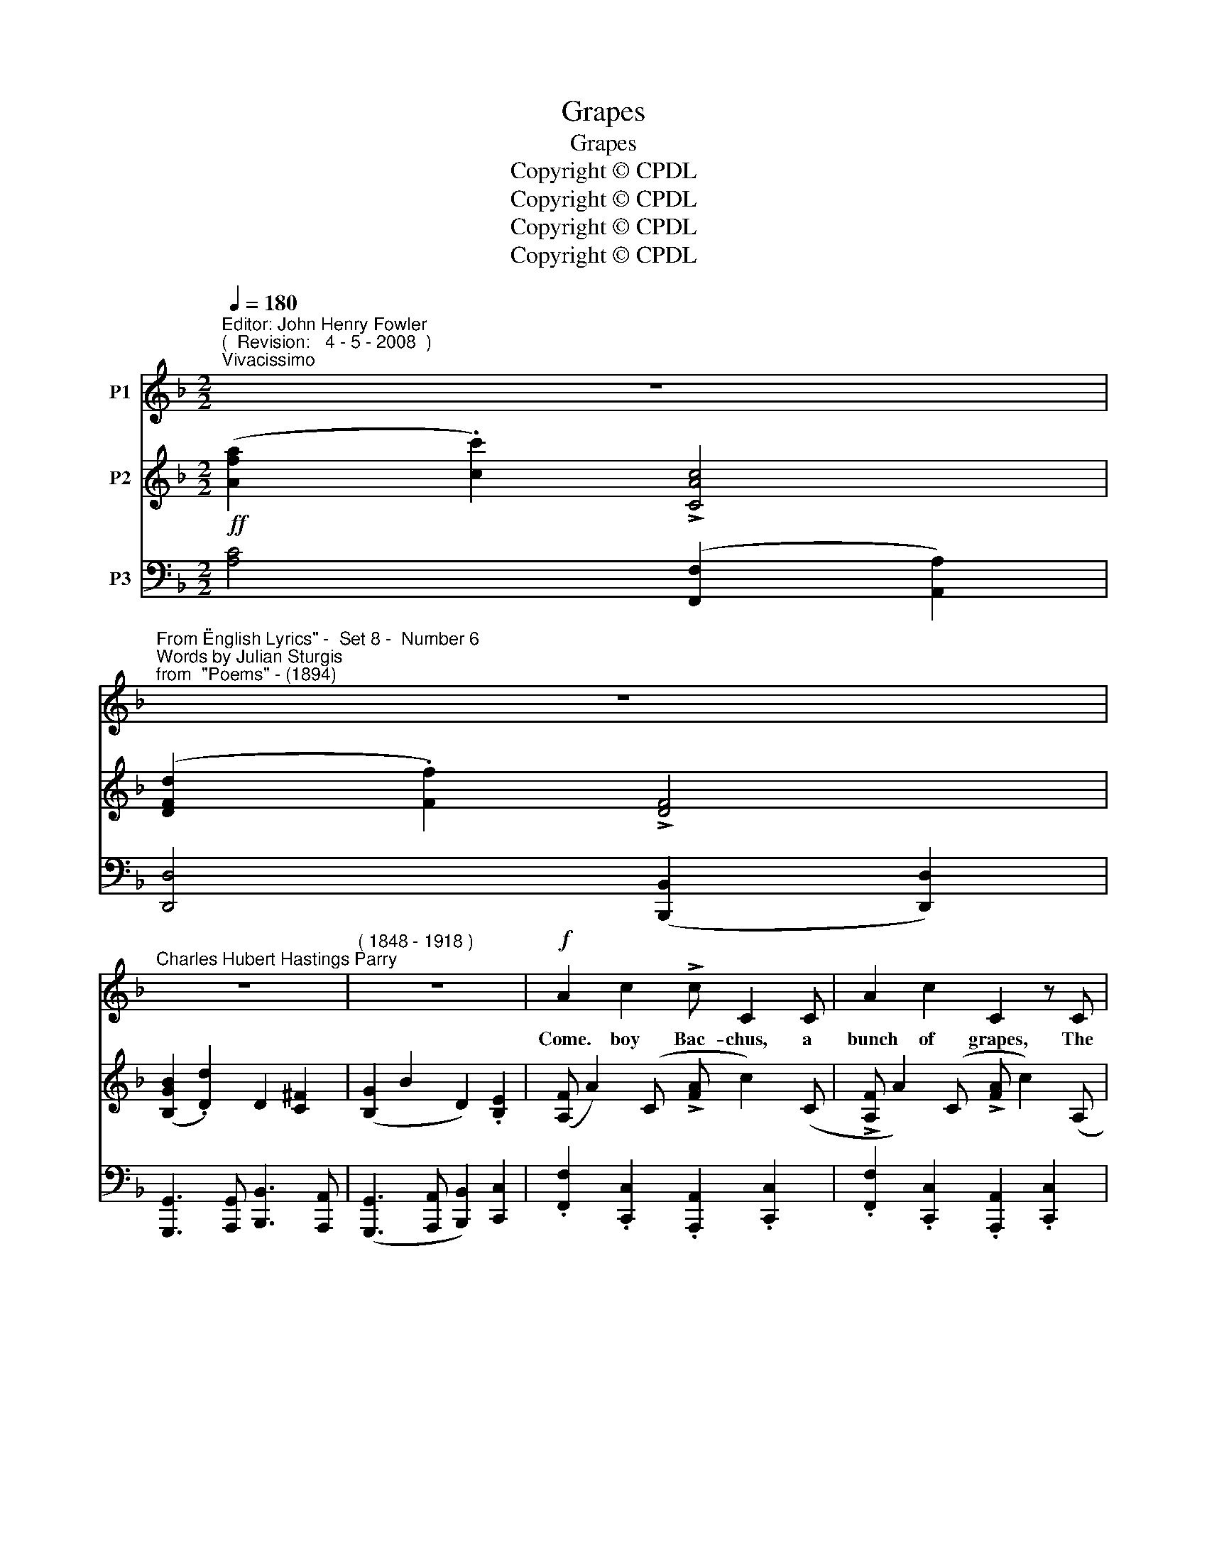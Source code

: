 X:1
T:Grapes
T:Grapes
T:Copyright © CPDL
T:Copyright © CPDL
T:Copyright © CPDL
T:Copyright © CPDL
Z:Copyright © CPDL
%%score 1 2 3
L:1/8
Q:1/4=180
M:2/2
K:F
V:1 treble nm="P1"
V:2 treble nm="P2"
V:3 bass nm="P3"
V:1
"^Editor: John Henry Fowler""^(  Revision:   4 - 5 - 2008  )""^Vivacissimo" z8 | %1
w: |
"^From \"English Lyrics\" -  Set 8 -  Number 6""^Words by Julian Sturgis""^from  \"Poems\" - (1894)" z8 | %2
w: |
"^Charles Hubert Hastings Parry" z8 |"^( 1848 - 1918 )" z8 |!f! A2 c2 !>!c C2 C | A2 c2 C2 z C | %6
w: ||Come. boy Bac- chus, a|bunch of grapes, The|
 F2 (GA) (BA) (GF) | A c3 z2 C2 | F2 A2!<(! A4- | A2 A2!<)! (!>!d4- | (3d2 c2 =B2 (3c3) B A2 | %11
w: bunch you _ dear- * est _|trea- sure~! 'T~will|fill my soul|_ with ex~\--|* * * * qui- site|
 G6 A2 | D2 E2 G3 F | E c3- c2 GE | A2!<(! =B2!<)! c4- | c2 F2!<(! A4-!<)! | A4!>(! G3 F!>)! | %17
w: shapes, For|well I know the|plea- sure _ Of a|rich ripe grape|_ slow pressed|_ in the|
!p! E8 | EE G2"^cresc. multo" A2 EE | F2 A2 !>!B2 F2 | G2 B2 !>!c3 G | A2 c2 _e2 F2 | %22
w: mouth|Bring- ing me dreams of the|lus- ty South, Of|sun- brown youth And|sun- bright mai- den|
!f! z2 F2 d3 c | (!>!dcBc d) F2 z | z2 G2 d3 c | (!>!dcBc d) G2 z | z2 D2 !>!=E4 | !>!F4 !>!G4 | %28
w: And all a|laugh~\-- * * * * \-~ing;|And all a|la~\-- * * * * \-~den|with grapes,|grapes, grapes,|
 !>!F4 !>!G4 | !>!c3 d c2 A2 | !>!c G3 z4 | z2 A2 d3 B | !>!c2 F2 z4 | z2 A2 d3 B | !>!c2 F2 z4 | %35
w: grapes, grapes,|grapes, be- yond all|mea- sure~!|And all a|laugh- ing|And all a|la- den|
 z4!ff! z2 c2 |"^allargando" !>!_e8 | !>!d8 |"^rit." !>!B8- | B3!<(! A G2!<)! c2 | !>!c F3 z4 | %41
w: with|grapes,|grapes,|grapes,|_ be- yond all|mea- sure.|
 z8 | z8 |] %43
w: ||
V:2
!ff! ([Afa]2 .[cc']2) !>![CAc]4 | ([DFd]2 .[Ff]2) !>![DF]4 | ([B,GB]2 .[Dd]2) D2 [C^F]2 | %3
 ([B,G]2 B2 D2) .[B,E]2 | ([A,F] A2) (C !>![FA] c2) (C | !>![A,F] A2) (C !>![FA] c2) (A, | %6
 !>![A,F] A2) (C !>![FA] c2) (C | !>![A,F] A2) (B, !>![FA] d2) C | %8
 !>![A,F] A2 (^C !>![FA] ^c2) (A, | !>![DF] A2) (D !>![FA] c2) (D | !>![EF] d2) (D !>![FA] d2) (D | %11
 [FG] d2) (C [FG] c2) (=B, | [FG] =B2) (D [FB] d2) (=B, | !>![CE] G2) (C !>![EG] c2) (C | %14
 [=B,D] G2) (G, !>![CE] A2) (A, | [F,C] F2) (C [FA] c2) (C | [B,D] A2) (A, =B, G2) (G, | %17
 [CE] G2) (G, [CE] G2) G, | .[^CE].G.G,.G .[CE].A.A,.E | .[DF].A.A,.A .[DF].B.B,.B | %20
 .[_DF].B.B,.B .[DF].c.C.c | .[FA].c.C.c .[GB]._e.[Fc].e | .[DBd]2 .[B,D]2 z2 [A,_EF]2 | %23
 .[DFd]2 .[B,D]2 z2 [B,DF]2 | .[B,DG]2 .[B,D]2 z2 D2 | .[Dd]2 .[B,D]2 z2 [B,DG]2 | %26
 .[B,DF]2 .[B,D]2 .[B,DE]2 .[B,DG]2 | .[A,DF]2 .D2 .[DFG]2 .[DFGd]2 | %28
 !>![CFA]2 .[CF]2 !>![B,FB]2 .[B,F]2 | !>![CFc]2 .[FA]2 !>![FAf]2 .[FA]2 | [Ec]3 G [Ee]3 c | %31
 !>![FAf]3 [Ee] !>![FBf]ede | [Fcf]ede [FBf]ede | [Fcf]ede [FBf]ede | [Fcf]ede cd[FB]c | %35
 .[FA].B.[EG].A!<(! FGF!<)!A | .[_EGB_e]2 ([B,GB]2 E2) [EGe]2 | .[^FA]2 ([A,FA]2 D2) [DFd]2 | %38
 .[GB]2 ([B,GB]2 D2 [D=FBd]2) | .[B,E]2 z2 z2 [CEc]2 | ([Afa]2 [cc']2) !>![CAc]4 | %41
 ([DFAd]2 [Ff]2) !>![FA]4 | ([A,FA]2 [Cc]2) z4 |] %43
V:3
 [A,C]4 ([F,,F,]2 [A,,A,]2) | [D,,D,]4 ([B,,,B,,]2 [D,,D,]2) | %2
 [G,,,G,,]3 [A,,,G,,] [B,,,B,,]3 [A,,,A,,] | ([G,,,G,,]3 [A,,,A,,] [B,,,B,,]2) [C,,C,]2 | %4
 .[F,,F,]2 .[C,,C,]2 .[A,,,A,,]2 .[C,,C,]2 | .[F,,F,]2 .[C,,C,]2 .[A,,,A,,]2 .[C,,C,]2 | %6
 .[F,,F,]2 .[C,,C,]2 .[A,,,A,,]2 .[C,,C,]2 | .[F,,F,]2 .[C,,C,]2 .[A,,,A,,]2 .[C,,C,]2 | %8
 .[D,,D,]2 .[F,,F,]2 .[A,,,A,,]2 .[^C,,^C,]2 | .[D,,D,]2 .[F,,F,]2 .[=C,,=C,]2 .[D,,D,]2 | %10
 .[_B,,,_B,,]2 .[D,,D,]2 .[A,,,A,,]2 .[D,,D,]2 | %11
 .[=B,,,=B,,]2!>(! .[D,,D,]2 .[A,,,A,,]2!>)! .[D,,D,]2 |!mf! .[G,,,G,,]2 .D,2 .G,2 .D,2 | %13
 .[G,,,G,,]2 .E,2 .G,2 .E,2 | ([F,,F,]2 G,,2) ([E,,E,]2 G,,2) | ([D,,D,]2 A,,2) ([C,,C,]2 A,,2) | %16
 ([=B,,,=B,,]2 G,,2) ([D,,D,]2 G,,2) | ([C,,C,]2 G,,2) .[C,,C,]2 .[E,,E,]2 | %18
!p!"^cresc." .B,,.G,,.B,,,.G,, .A,,.E,,.A,,,.E,, | .D,.A,,.D,,.A,, .B,,.F,,.B,,,.B,, | %20
 ._E,.B,,._E,,.B,, .C,.G,,.C,,.G,, | .F,.C,!<(!.F,,.F, [G,,G,]2 [A,,A,]2!<)! | %22
!f! [B,,B,]2 [F,,F,]2 [B,,,B,,]2 [F,,,F,,]2 | [B,,,B,,]2 [F,,F,]2 [B,,B,]2 [B,,,B,,]2 | %24
 [G,,,G,,]2 [D,,D,]2 [G,,G,]2 [D,,D,]2 | [G,,,G,,]2 [D,,D,]2 [G,,G,]2 [G,,,G,,]2 | %26
 [B,,,B,,]2 [D,,D,]2 [G,,,G,,]2 [B,,,B,,]2 | [D,,D,]2 [F,,F,]2 [B,,,B,,]2 [D,,D,]2 | %28
 [F,,F,]2 [A,,A,]2 [D,,D,]2 [F,,F,]2 | [A,,,A,,]2 [C,,C,]2 [F,,,F,,]2 [D,,D,]2 | %30
 [C,,C,]2 [G,,G,]2 [C,C]2 [C,,C,]2 | [D,,D,]2 [F,,F,]2 [B,,,B,,]2 [D,,D,]2 | %32
 [A,,,A,,]2 [C,,C,]2 [G,,,G,,]2 [B,,,B,,]2 | [A,,,A,,]2 [C,,C,]2 [G,,,G,,]2 [B,,,B,,]2 | %34
!ff! [A,,,A,,]2 [F,,F,]2 z2 (!>!D2 | C2) B,2!<(! A,2!<)! F,2 | %36
"^allargando" .[_E,G,]2 ([C,,C,]2 [_E,,E,]2) [C,,C,]2 | .[^E,G,]2 ([C,,C,]2 [^F,,F,]2) [D,,D,]2 | %38
"^rit." .[G,B,]2 ([G,,,G,,]2 [B,,,B,,]2 [G,,,G,,]2) | .[C,,C,]2 z2 z2"^8" C,,2 | %40
!ff!"^a tempo" [A,C]4 ([F,,F,]2 [A,,A,]2) | [D,,D,]2 z2 ([B,,,B,,]2 [D,,D,]2) | %42
 [F,,,F,,]4 !>![F,,F,]4 |] %43

